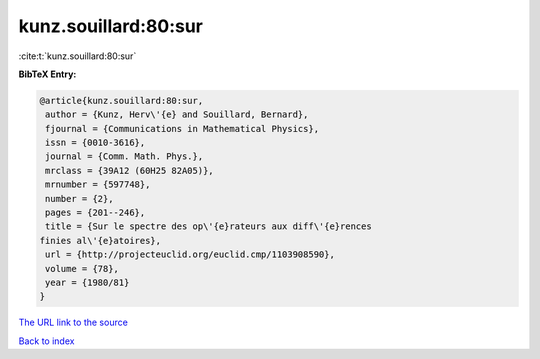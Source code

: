 kunz.souillard:80:sur
=====================

:cite:t:`kunz.souillard:80:sur`

**BibTeX Entry:**

.. code-block:: bibtex

   @article{kunz.souillard:80:sur,
    author = {Kunz, Herv\'{e} and Souillard, Bernard},
    fjournal = {Communications in Mathematical Physics},
    issn = {0010-3616},
    journal = {Comm. Math. Phys.},
    mrclass = {39A12 (60H25 82A05)},
    mrnumber = {597748},
    number = {2},
    pages = {201--246},
    title = {Sur le spectre des op\'{e}rateurs aux diff\'{e}rences
   finies al\'{e}atoires},
    url = {http://projecteuclid.org/euclid.cmp/1103908590},
    volume = {78},
    year = {1980/81}
   }
`The URL link to the source <ttp://projecteuclid.org/euclid.cmp/1103908590}>`_


`Back to index <../By-Cite-Keys.html>`_
